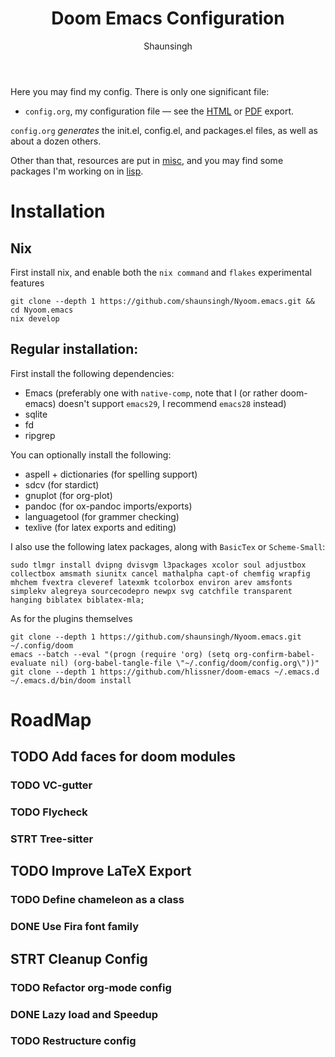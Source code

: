 #+title: Doom Emacs Configuration
#+author: Shaunsingh

#+html: <a href="https://www.gnu.org/software/emacs/emacs.html#Releases"><img src="https://img.shields.io/badge/Emacs-27.1%20%E2%80%93%2028.0.50-blueviolet.svg?style=flat-square&logo=GNU%20Emacs&logoColor=white"></a>
#+html: <a href="https://orgmode.org"><img src="https://img.shields.io/badge/Org-literate%20config-%2377aa99?style=flat-square&logo=org&logoColor=white"></a>

Here you may find my config. There is only one significant file:
- =config.org=, my configuration file --- see the [[https://shaunsingh.github.io/nix-darwin-dotfiles/][HTML]] or [[https://github.com/shaunsingh/nix-darwin-dotfiles/blob/gh-pages/nix-config.pdf][PDF]] export.

#+attr_org: :width 50%
[[file:./misc/showcase/gura.png]]
[[file:./misc/showcase/org.png]]
[[file:./misc/showcase/vertico.png]]

=config.org= /generates/ the init.el, config.el, and packages.el files, as well as
about a dozen others.

Other than that, resources are put in [[file:misc/][misc]], and you may find some packages I'm working on in [[file:lisp/][lisp]].
* Installation
** Nix
First install nix, and enable both the =nix command= and =flakes= experimental features
#+begin_src shell
git clone --depth 1 https://github.com/shaunsingh/Nyoom.emacs.git && cd Nyoom.emacs
nix develop
#+end_src

** Regular installation:
First install the following dependencies:
- Emacs (preferably one with =native-comp=, note that I (or rather doom-emacs) doesn't support =emacs29=, I recommend =emacs28= instead)
- sqlite
- fd
- ripgrep

You can optionally install the following: 
- aspell + dictionaries (for spelling support)
- sdcv (for stardict)
- gnuplot (for org-plot)
- pandoc (for ox-pandoc imports/exports)
- languagetool (for grammer checking)
- texlive (for latex exports and editing)

I also use the following latex packages, along with =BasicTex= or =Scheme-Small=:
#+begin_src shell
sudo tlmgr install dvipng dvisvgm l3packages xcolor soul adjustbox collectbox amsmath siunitx cancel mathalpha capt-of chemfig wrapfig mhchem fvextra cleveref latexmk tcolorbox environ arev amsfonts simplekv alegreya sourcecodepro newpx svg catchfile transparent hanging biblatex biblatex-mla;
#+end_src

As for the plugins themselves
#+begin_src shell
git clone --depth 1 https://github.com/shaunsingh/Nyoom.emacs.git ~/.config/doom
emacs --batch --eval "(progn (require 'org) (setq org-confirm-babel-evaluate nil) (org-babel-tangle-file \"~/.config/doom/config.org\"))"
git clone --depth 1 https://github.com/hlissner/doom-emacs ~/.emacs.d
~/.emacs.d/bin/doom install
#+end_src

* RoadMap
** TODO Add faces for doom modules
*** TODO VC-gutter
*** TODO Flycheck
*** STRT Tree-sitter
** TODO Improve LaTeX Export
*** TODO Define chameleon as a class
*** DONE Use Fira font family
** STRT Cleanup Config
*** TODO Refactor org-mode config
*** DONE Lazy load and Speedup
*** TODO Restructure config
